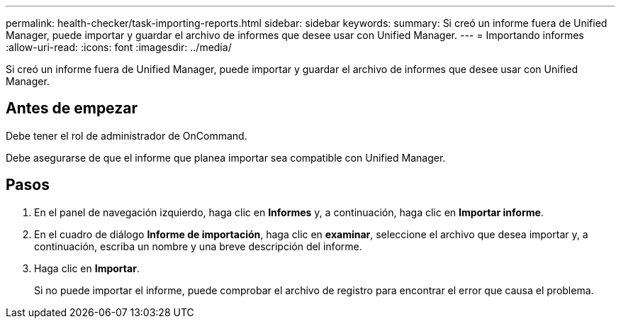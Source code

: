 ---
permalink: health-checker/task-importing-reports.html 
sidebar: sidebar 
keywords:  
summary: Si creó un informe fuera de Unified Manager, puede importar y guardar el archivo de informes que desee usar con Unified Manager. 
---
= Importando informes
:allow-uri-read: 
:icons: font
:imagesdir: ../media/


[role="lead"]
Si creó un informe fuera de Unified Manager, puede importar y guardar el archivo de informes que desee usar con Unified Manager.



== Antes de empezar

Debe tener el rol de administrador de OnCommand.

Debe asegurarse de que el informe que planea importar sea compatible con Unified Manager.



== Pasos

. En el panel de navegación izquierdo, haga clic en *Informes* y, a continuación, haga clic en *Importar informe*.
. En el cuadro de diálogo *Informe de importación*, haga clic en *examinar*, seleccione el archivo que desea importar y, a continuación, escriba un nombre y una breve descripción del informe.
. Haga clic en *Importar*.
+
Si no puede importar el informe, puede comprobar el archivo de registro para encontrar el error que causa el problema.


